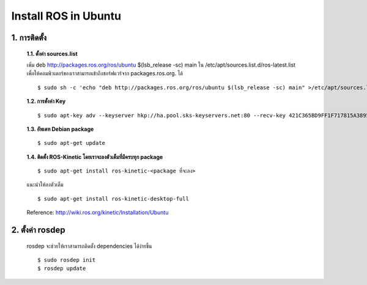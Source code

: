 Install ROS in Ubuntu
========================================

1. การติดตั้ง
------------

    **1.1. ตั้งค่า sources.list**

    เพิ่ม deb http://packages.ros.org/ros/ubuntu $(lsb_release -sc) main ใน /etc/apt/sources.list.d/ros-latest.list เพื่อให้คอมพิวเตอร์ของเราสามารถเข้าถึงซอร์ฟแวร์จาก packages.ros.org. ได้ ::

    $ sudo sh -c 'echo "deb http://packages.ros.org/ros/ubuntu $(lsb_release -sc) main" >/etc/apt/sources.list.d/ros-latest.list' 

    **1.2. การตั้งค่า Key** ::
    
    $ sudo apt-key adv --keyserver hkp://ha.pool.sks-keyservers.net:80 --recv-key 421C365BD9FF1F717815A3895523BAEEB01FA116 
    
    **1.3. อัพเดท Debian package** ::
    
    $ sudo apt-get update 

    **1.4. ติดตั้ง ROS-Kinetic โดยเราจะลงตัวเต็มที่มีครบทุก package** ::
    
    $ sudo apt-get install ros-kinetic-<package ที่จะลง> 

    แนะนำให้ลงตัวเต็ม ::

    $ sudo apt-get install ros-kinetic-desktop-full 

    Reference: http://wiki.ros.org/kinetic/Installation/Ubuntu 


2. ตั้งค่า rosdep 
---------------

    rosdep จะช่วยให้เราสามารถติดตั้ง dependencies ได้ง่ายขึ้น ::

    $ sudo rosdep init 
    $ rosdep update 